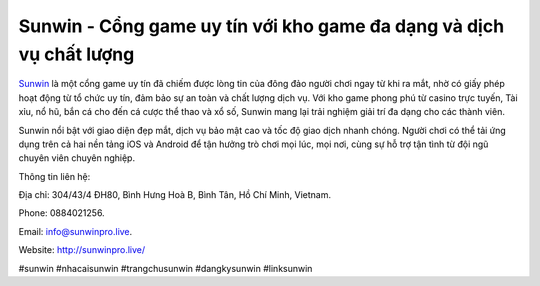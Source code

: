 Sunwin - Cổng game uy tín với kho game đa dạng và dịch vụ chất lượng
===================================

`Sunwin <http://sunwinpro.live/>`_ là một cổng game uy tín đã chiếm được lòng tin của đông đảo người chơi ngay từ khi ra mắt, nhờ có giấy phép hoạt động từ tổ chức uy tín, đảm bảo sự an toàn và chất lượng dịch vụ. Với kho game phong phú từ casino trực tuyến, Tài xỉu, nổ hũ, bắn cá cho đến cá cược thể thao và xổ số, Sunwin mang lại trải nghiệm giải trí đa dạng cho các thành viên. 

Sunwin nổi bật với giao diện đẹp mắt, dịch vụ bảo mật cao và tốc độ giao dịch nhanh chóng. Người chơi có thể tải ứng dụng trên cả hai nền tảng iOS và Android để tận hưởng trò chơi mọi lúc, mọi nơi, cùng sự hỗ trợ tận tình từ đội ngũ chuyên viên chuyên nghiệp.

Thông tin liên hệ: 

Địa chỉ: 304/43/4 ĐH80, Bình Hưng Hoà B, Bình Tân, Hồ Chí Minh, Vietnam. 

Phone: 0884021256. 

Email: info@sunwinpro.live. 

Website: http://sunwinpro.live/ 

#sunwin #nhacaisunwin #trangchusunwin #dangkysunwin #linksunwin
